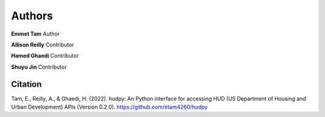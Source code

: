 =======
Authors
=======

**Emmet Tam** Author

**Allison Reilly** Contributor

**Hamed Ghaedi** Contributor

**Shuyu Jin** Contributor

Citation
========

Tam, E., Reilly, A., & Ghaedi, H. (2022). hudpy: An Python interface for accessing HUD
(US Department of Housing and Urban Development) APIs (Version 0.2.0).
https://github.com/etam4260/hudpy
